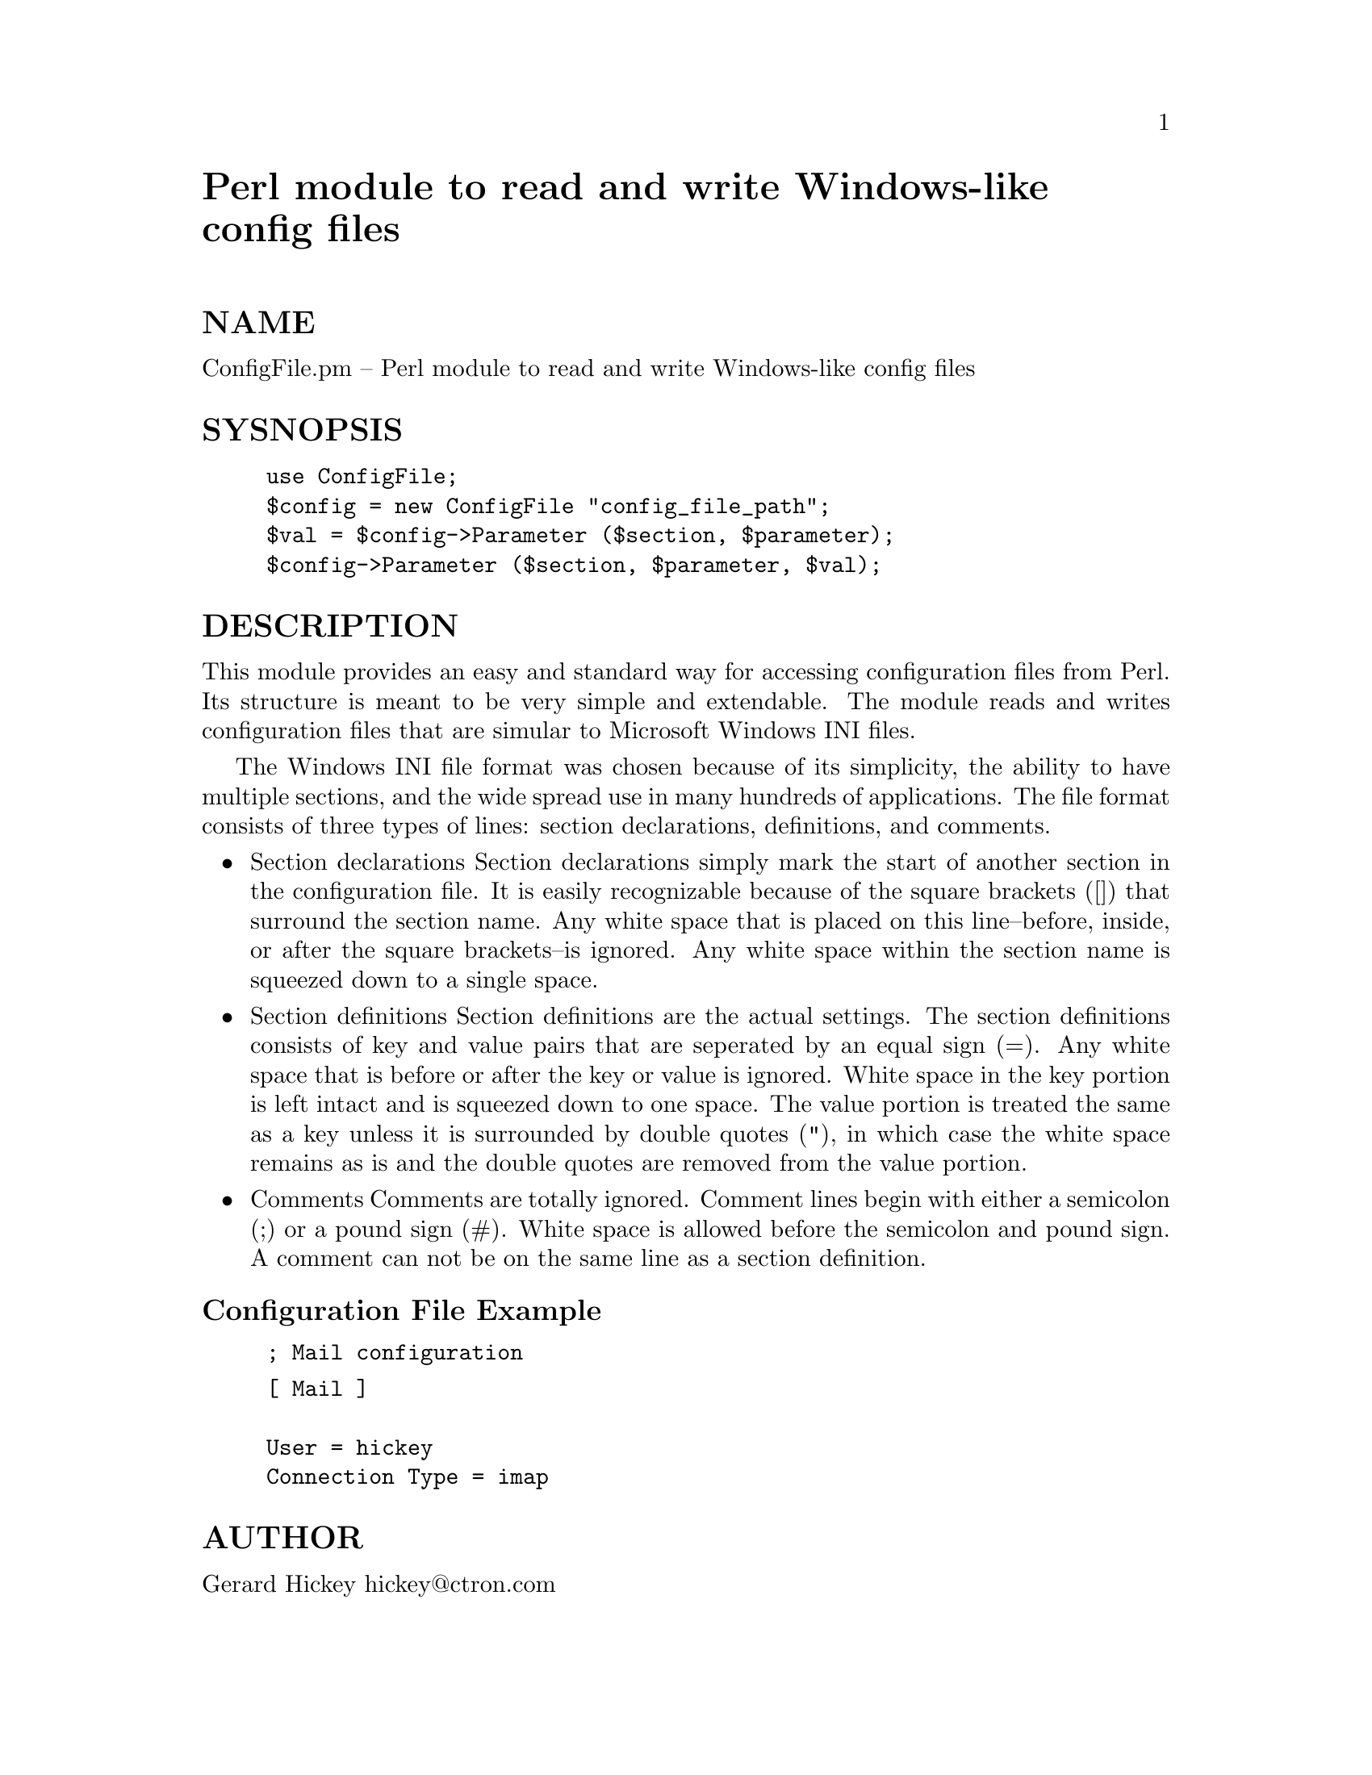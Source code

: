 @node ConfigFile, Convert/UU, Config, Module List
@unnumbered Perl module to read and write Windows-like config files


@unnumberedsec NAME

ConfigFile.pm -- Perl module to read and write Windows-like config files

@unnumberedsec SYSNOPSIS

@example
use ConfigFile;
$config = new ConfigFile "config_file_path";
$val = $config->Parameter ($section, $parameter);
$config->Parameter ($section, $parameter, $val);
@end example

@unnumberedsec DESCRIPTION

This module provides an easy and standard way for accessing configuration
files from Perl. Its structure is meant to be very simple and extendable. 
The module reads and writes configuration files that are simular to 
Microsoft Windows INI files. 

The Windows INI file format was chosen because of its simplicity, 
the ability to have multiple sections, and the wide spread use in many 
hundreds of applications. The file format consists of
three types of lines: section declarations, definitions, and comments. 

@itemize @bullet
@item Section declarations Section declarations simply mark the start of another section in the configuration file. It is easily recognizable because of the square brackets ([]) that surround the section name. Any white space that is placed on this line--before, inside, or after the square  brackets--is ignored. Any white space within the section name is squeezed down to a single space.
@item Section definitions Section definitions are the actual settings. The section definitions consists of key and value pairs that are seperated by an equal sign (=). Any white space that is before or after the key or value  is ignored. White space in the key portion is left intact and is squeezed down to one space. The value portion is treated the same as a key unless it is surrounded by double quotes ("), in which case the white space remains as is and the double quotes are  removed from the value portion.
@item Comments Comments are totally ignored. Comment lines begin with either a semicolon (;) or a pound sign (#). White space is allowed before the semicolon and pound sign. A comment can not be on  the same line as a section definition. 
@end itemize
@unnumberedsubsec Configuration File Example

@example
; Mail configuration 
@end example

@example
[ Mail ]

User = hickey
Connection Type = imap
@end example

@unnumberedsec AUTHOR


Gerard Hickey
hickey@@ctron.com

